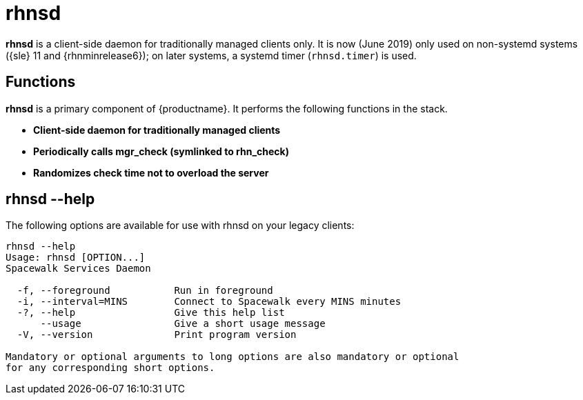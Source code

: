 [[arch.component.rhnsd]]
= rhnsd

*rhnsd* is a client-side daemon for traditionally managed clients only.
It is now (June 2019) only used on non-systemd systems ({sle} 11 and {rhnminrelease6}); on later systems, a systemd timer ([systemitem]``rhnsd.timer``) is used.



== Functions
*rhnsd* is a primary component of {productname}. It performs the following functions in the stack.

* **Client-side daemon for traditionally managed clients**
* **Periodically calls mgr_check (symlinked to rhn_check)**
* **Randomizes check time not to overload the server**



== rhnsd --help
The following options are available for use with rhnsd on your legacy clients:

----
rhnsd --help
Usage: rhnsd [OPTION...]
Spacewalk Services Daemon

  -f, --foreground           Run in foreground
  -i, --interval=MINS        Connect to Spacewalk every MINS minutes
  -?, --help                 Give this help list
      --usage                Give a short usage message
  -V, --version              Print program version

Mandatory or optional arguments to long options are also mandatory or optional
for any corresponding short options.
----
